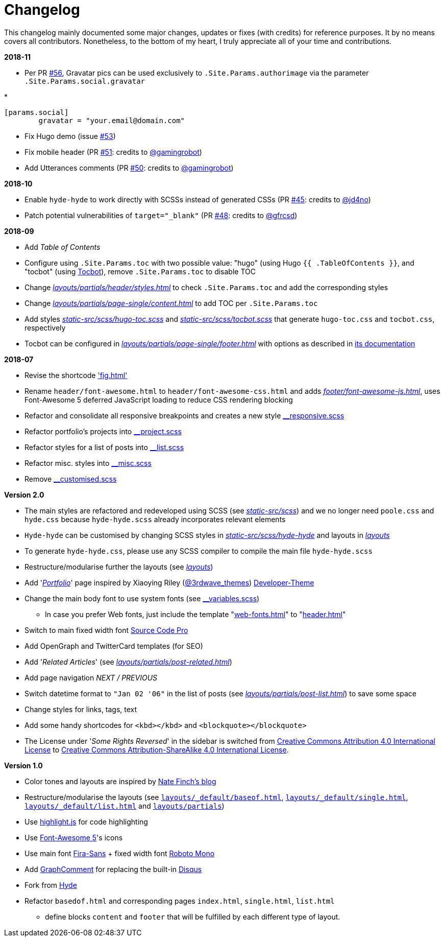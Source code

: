 = Changelog

This changelog mainly documented some major changes, updates or fixes (with credits) for reference purposes. It by no means covers all contributors. Nonetheless, to the bottom of my heart, I truly appreciate all of your time and contributions.

*2018-11*

* Per PR https://github.com/htr3n/hyde-hyde/commit/5ed13e17400bbc09a342b60fd50cd9fe3e6f1525[#56], Gravatar pics can be used exclusively to `.Site.Params.authorimage` via the parameter `.Site.Params.social.gravatar`

* 
[source,toml]
----
[params.social]
	gravatar = "your.email@domain.com"
----

* Fix Hugo demo (issue https://github.com/htr3n/hyde-hyde/issues/53[#53])

* Fix mobile header (PR https://github.com/htr3n/hyde-hyde/pull/51[#51]: credits to https://github.com/gamingrobot[@gamingrobot])

* Add Utterances comments (PR https://github.com/htr3n/hyde-hyde/pull/50[#50]: credits to https://github.com/gamingrobot[@gamingrobot])

*2018-10*

* Enable `hyde-hyde` to work directly with SCSSs instead of generated CSSs (PR https://github.com/htr3n/hyde-hyde/pull/45[#45]: credits to https://github.com/jd4no[@jd4no])
* Patch potential vulnerabilities of `target=&quot;_blank&quot;` (PR https://github.com/htr3n/hyde-hyde/pull/48[#48]: credits to https://github.com/gfrcsd[@gfrcsd])

*2018-09*

* Add _Table of Contents_
* Configure using `.Site.Params.toc` with two possible value: "hugo" (using Hugo `{{ .TableOfContents }}`, and "tocbot" (using https://tscanlin.github.io/tocbot/[Tocbot]), remove `.Site.Params.toc` to disable TOC
* Change https://github.com/htr3n/hyde-hyde/blob/master/layouts/partials/header/styles.html[_layouts/partials/header/styles.html_] to check `.Site.Params.toc` and add the corresponding styles
* Change https://github.com/htr3n/hyde-hyde/blob/master/layouts/partials/page-single/content.html[_layouts/partials/page-single/content.html_] to add TOC per `.Site.Params.toc`
* Add styles https://github.com/htr3n/hyde-hyde/blob/v2.0.2/static-src/scss/hugo-toc.scss[_static-src/scss/hugo-toc.scss_] and https://github.com/htr3n/hyde-hyde/blob/v2.0.2/static-src/scss/tocbot.scss[_static-src/scss/tocbot.scss_] that generate `hugo-toc.css` and `tocbot.css`, respectively
* Tocbot can be configured in link:layouts/partials/page-single/footer.html[_layouts/partials/page-single/footer.html_] with options as described in https://tscanlin.github.io/tocbot/#api[its documentation]

*2018-07*

* Revise the shortcode https://github.com/htr3n/hyde-hyde/blob/master/layouts/shortcodes/fig.html['fig.html']
* Rename `header/font-awesome.html` to `header/font-awesome-css.html` and adds https://github.com/htr3n/hyde-hyde/blob/master/layouts/partials/footer/font-awesome-js.html[_footer/font-awesome-js.html_], uses Font-Awesome 5 deferred JavaScript loading to reduce CSS rendering blocking
* Refactor and consolidate all responsive breakpoints and creates a new style https://github.com/htr3n/hyde-hyde/blob/v2.0.1/static-src/scss/hyde-hyde/_responsive.scss[__responsive.scss_]
* Refactor portfolio's projects into https://github.com/htr3n/hyde-hyde/blob/v2.0.1/static-src/scss/hyde-hyde/_project.scss[__project.scss_]
* Refactor styles for a list of posts into https://github.com/htr3n/hyde-hyde/blob/v2.0.1/static-src/scss/hyde-hyde/_list.scss[__list.scss_]
* Refactor misc. styles into https://github.com/htr3n/hyde-hyde/blob/v2.0.1/static-src/scss/hyde-hyde/_misc.scss[__misc.scss_]
* Remove https://github.com/htr3n/hyde-hyde/blob/v2.0.0/static-src/scss/hyde-hyde/_customised.scss[__customised.scss_]

*Version 2.0*

* The main styles are refactored and redeveloped using SCSS (see https://github.com/htr3n/hyde-hyde/tree/v2.0.0/static-src/scss[_static-src/scss_])
 and we no longer need `poole.css` and `hyde.css` because `hyde-hyde.scss` already incorporates relevant elements
* `Hyde-hyde` can be customised by changing SCSS styles in https://github.com/htr3n/hyde-hyde/tree/v2.0.0/static-src/scss/hyde-hyde[_static-src/scss/hyde-hyde_] and layouts in https://github.com/htr3n/hyde-hyde/tree/v2.0.0/layouts[_layouts_]
* To generate `hyde-hyde.css`, please use any SCSS compiler to compile the main file `hyde-hyde.scss`
* Restructure/modularise further the layouts (see https://github.com/htr3n/hyde-hyde/tree/v2.0.0/layouts[_layouts_])
* Add 'https://github.com/htr3n/hyde-hyde/tree/v2.0.0/layouts/portfolio[_Portfolio_]' page inspired by Xiaoying Riley (https://twitter.com/3rdwave_themes[@3rdwave_themes]) https://github.com/xriley/developer-theme[Developer-Theme]
* Change the main body font to use system fonts (see https://github.com/htr3n/hyde-hyde/tree/v2.0.0/static-src/scss/hyde-hyde/_variables.scss[__variables.scss_])
** In case you prefer Web fonts, just include the template "https://github.com/htr3n/hyde-hyde/tree/v2.0.0/layouts/partials/header/web-fonts.html[web-fonts.html]" to "https://github.com/htr3n/hyde-hyde/tree/v2.0.0/layouts/partials/header.html[header.html]"
* Switch to main fixed width font https://fonts.google.com/specimen/Source+Code+Pro[Source Code Pro]
* Add OpenGraph and TwitterCard templates (for SEO)
* Add '_Related Articles_' (see https://github.com/htr3n/hyde-hyde/tree/v2.0.0/layouts/partials/post-related.html[_layouts/partials/post-related.html_])
* Add page navigation _NEXT / PREVIOUS_
* Switch datetime format to `&quot;Jan 02 &#39;06&quot;` in the list of posts (see https://github.com/htr3n/hyde-hyde/tree/v2.0.0/layouts/partials/post-list.html[_layouts/partials/post-list.html_]) to save some space
* Change styles for links, tags, text
* Add some handy shortcodes for `&lt;kbd&gt;&lt;/kbd&gt;` and `&lt;blockquote&gt;&lt;/blockquote&gt;`
* The License under '_Some Rights Reversed_' in the sidebar is switched from http://creativecommons.org/licenses/by/4.0/[Creative Commons Attribution 4.0 International License] to http://creativecommons.org/licenses/by-sa/4.0/[Creative Commons Attribution-ShareAlike 4.0 International License].

*Version 1.0*

* Color tones and layouts are inspired by https://npf.io[Nate Finch's blog]
* Restructure/modularise the layouts (see https://github.com/htr3n/hyde-hyde/tree/v1.0.0/layouts/_default/baseof.html[`layouts/_default/baseof.html`], https://github.com/htr3n/hyde-hyde/tree/v1.0.0/layouts/_default/single.html[`layouts/_default/single.html`], https://github.com/htr3n/hyde-hyde/tree/v1.0.0/layouts/_default/list.html[`layouts/_default/list.html`] and https://github.com/htr3n/hyde-hyde/tree/v1.0.0/layouts/partials/[`layouts/partials`])
* Use https://highlightjs.org[highlight.js] for code highlighting
* Use https://fontawesome.com[Font-Awesome 5]'s icons
* Use main font https://fonts.google.com/specimen/Fira+Sans[Fira-Sans] + fixed width font https://fonts.google.com/specimen/Roboto+Mono[Roboto Mono]
* Add https://graphcomment.com[GraphComment] for replacing the built-in https://disqus.com[Disqus]
* Fork from https://github.com/spf13/hyde[Hyde]
* Refactor `basedof.html` and corresponding pages `index.html`, `single.html`, `list.html`
** define blocks `content` and `footer` that will be fulfilled by each different type of layout.